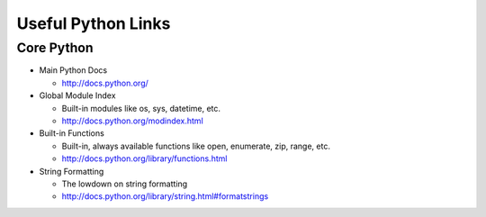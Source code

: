 Useful Python Links
===================


Core Python
-----------

* Main Python Docs

  * http://docs.python.org/

* Global Module Index

  * Built-in modules like os, sys, datetime, etc.
  * http://docs.python.org/modindex.html

* Built-in Functions

  * Built-in, always available functions like open, enumerate, zip, range, etc.
  * http://docs.python.org/library/functions.html

* String Formatting

  * The lowdown on string formatting
  * http://docs.python.org/library/string.html#formatstrings

